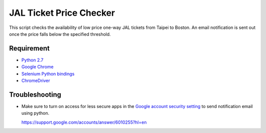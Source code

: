 JAL Ticket Price Checker
========================

This script checks the availability of low price one-way JAL tickets
from Taipei to Boston.
An email notification is sent out once the price falls below
the specified threshold.

Requirement
-----------

* `Python 2.7 <http://www.python.org/download/>`_
* `Google Chrome <http://www.google.com/chrome/>`_
* `Selenium Python bindings <https://pypi.python.org/pypi/selenium>`_
* `ChromeDriver <https://code.google.com/p/selenium/wiki/ChromeDriver>`_

Troubleshooting
---------------

* Make sure to turn on access for less secure apps in the
  `Google account security setting
  <https://www.google.com/settings/security/lesssecureapps>`_
  to send notification email using python.

  https://support.google.com/accounts/answer/6010255?hl=en
